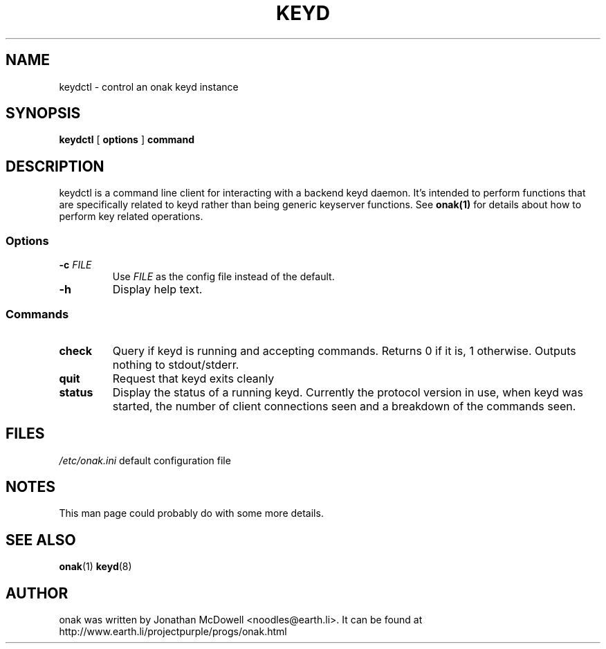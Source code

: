 .TH KEYD 8
.SH NAME
keydctl \- control an onak keyd instance
.SH SYNOPSIS
.PP
.B keydctl
[
.B options
]
.B command
.SH DESCRIPTION
.PP
keydctl is a command line client for interacting with a backend keyd
daemon. It's intended to perform functions that are specifically related
to keyd rather than being generic keyserver functions. See
.BR onak(1)
for details about how to perform key related operations.
.SS "Options"
.TP
\fB\-c \fIFILE\fR\fR
Use \fIFILE\fR as the config file instead of the default.
.TP
\fB\-h\fR
Display help text.
.SS "Commands"
.TP
.B check
Query if keyd is running and accepting commands. Returns 0 if it is, 1
otherwise. Outputs nothing to stdout/stderr.
.TP
.B quit
Request that keyd exits cleanly
.TP
.B status
Display the status of a running keyd. Currently the protocol version in use,
when keyd was started, the number of client connections seen and a breakdown
of the commands seen.
.SH FILES
.br
.nf
.\" set tabstop to longest possible filename, plus a wee bit
.ta \w'/usr/lib/perl/getopts.pl   'u
\fI/etc/onak.ini\fR	default configuration file
.SH NOTES
This man page could probably do with some more details.
.SH "SEE ALSO"
.BR onak (1)
.BR keyd (8)
.SH AUTHOR
onak was written by Jonathan McDowell <noodles@earth.li>. It can be found at
http://www.earth.li/projectpurple/progs/onak.html

